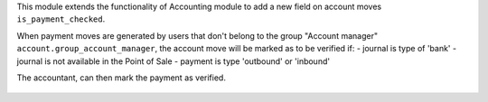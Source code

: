 This module extends the functionality of Accounting module
to add a new field on account moves ``is_payment_checked``.

When payment moves are generated by users that don't belong to the group
"Account manager" ``account.group_account_manager``, the account move
will be marked as to be verified if:
- journal is type of 'bank'
- journal is not available in the Point of Sale
- payment is type 'outbound' or 'inbound'

The accountant, can then mark the payment as verified.

.. figure:: ../static/description/view_account_move_tree.png
